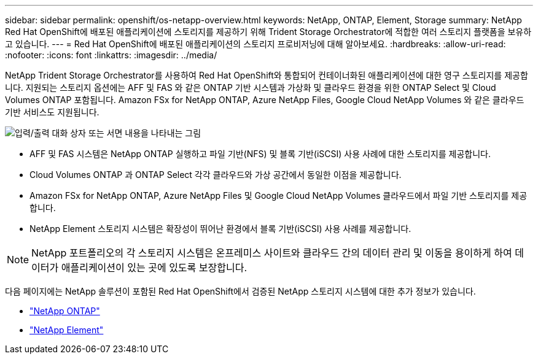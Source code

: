 ---
sidebar: sidebar 
permalink: openshift/os-netapp-overview.html 
keywords: NetApp, ONTAP, Element, Storage 
summary: NetApp Red Hat OpenShift에 배포된 애플리케이션에 스토리지를 제공하기 위해 Trident Storage Orchestrator에 적합한 여러 스토리지 플랫폼을 보유하고 있습니다. 
---
= Red Hat OpenShift에 배포된 애플리케이션의 스토리지 프로비저닝에 대해 알아보세요.
:hardbreaks:
:allow-uri-read: 
:nofooter: 
:icons: font
:linkattrs: 
:imagesdir: ../media/


[role="lead"]
NetApp Trident Storage Orchestrator를 사용하여 Red Hat OpenShift와 통합되어 컨테이너화된 애플리케이션에 대한 영구 스토리지를 제공합니다.  지원되는 스토리지 옵션에는 AFF 및 FAS 와 같은 ONTAP 기반 시스템과 가상화 및 클라우드 환경을 위한 ONTAP Select 및 Cloud Volumes ONTAP 포함됩니다.  Amazon FSx for NetApp ONTAP, Azure NetApp Files, Google Cloud NetApp Volumes 와 같은 클라우드 기반 서비스도 지원됩니다.

image:redhat-openshift-043.png["입력/출력 대화 상자 또는 서면 내용을 나타내는 그림"]

* AFF 및 FAS 시스템은 NetApp ONTAP 실행하고 파일 기반(NFS) 및 블록 기반(iSCSI) 사용 사례에 대한 스토리지를 제공합니다.
* Cloud Volumes ONTAP 과 ONTAP Select 각각 클라우드와 가상 공간에서 동일한 이점을 제공합니다.
* Amazon FSx for NetApp ONTAP, Azure NetApp Files 및 Google Cloud NetApp Volumes 클라우드에서 파일 기반 스토리지를 제공합니다.
* NetApp Element 스토리지 시스템은 확장성이 뛰어난 환경에서 블록 기반(iSCSI) 사용 사례를 제공합니다.



NOTE: NetApp 포트폴리오의 각 스토리지 시스템은 온프레미스 사이트와 클라우드 간의 데이터 관리 및 이동을 용이하게 하여 데이터가 애플리케이션이 있는 곳에 있도록 보장합니다.

다음 페이지에는 NetApp 솔루션이 포함된 Red Hat OpenShift에서 검증된 NetApp 스토리지 시스템에 대한 추가 정보가 있습니다.

* link:os-netapp-ontap.html["NetApp ONTAP"]
* link:https://docs.netapp.com/us-en/netapp-solutions-containers/openshift/os-netapp-element.html["NetApp Element"^]

